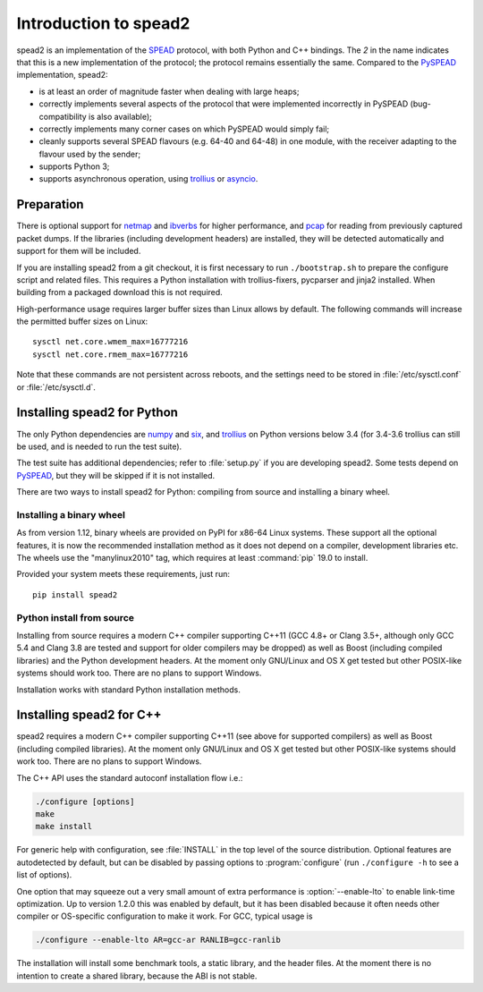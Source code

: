 Introduction to spead2
======================
spead2 is an implementation of the SPEAD_ protocol, with both Python and C++
bindings. The *2* in the name indicates that this is a new implementation of
the protocol; the protocol remains essentially the same. Compared to the
PySPEAD_ implementation, spead2:

- is at least an order of magnitude faster when dealing with large heaps;
- correctly implements several aspects of the protocol that were implemented
  incorrectly in PySPEAD (bug-compatibility is also available);
- correctly implements many corner cases on which PySPEAD would simply fail;
- cleanly supports several SPEAD flavours (e.g. 64-40 and 64-48) in one
  module, with the receiver adapting to the flavour used by the sender;
- supports Python 3;
- supports asynchronous operation, using trollius_ or asyncio_.

.. _SPEAD: https://casper.berkeley.edu/wiki/SPEAD
.. _PySPEAD: https://github.com/ska-sa/PySPEAD/
.. _trollius: http://trollius.readthedocs.io/
.. _asyncio: https://docs.python.org/3/library/asyncio.html

Preparation
-----------
There is optional support for netmap_ and ibverbs_ for higher performance, and
pcap_ for reading from previously captured packet dumps. If the libraries
(including development headers) are installed, they will be detected
automatically and support for them will be included.

.. _netmap: https://github.com/luigirizzo/netmap
.. _ibverbs: https://www.openfabrics.org/downloads/libibverbs/README.html
.. _pcap: http://www.tcpdump.org/

If you are installing spead2 from a git checkout, it is first necessary to run
``./bootstrap.sh`` to prepare the configure script and related files. This
requires a Python installation with trollius-fixers, pycparser and jinja2
installed. When building from a packaged download this is not required.

High-performance usage requires larger buffer sizes than Linux allows by
default. The following commands will increase the permitted buffer sizes on
Linux::

    sysctl net.core.wmem_max=16777216
    sysctl net.core.rmem_max=16777216

Note that these commands are not persistent across reboots, and the settings
need to be stored in :file:`/etc/sysctl.conf` or :file:`/etc/sysctl.d`.

Installing spead2 for Python
----------------------------
The only Python dependencies are numpy_ and six_, and trollius_ on Python
versions below 3.4 (for 3.4-3.6 trollius can still be used, and is needed to
run the test suite).

The test suite has additional dependencies; refer to
:file:`setup.py` if you are developing spead2.
Some tests depend on PySPEAD_, but they will be skipped if it is not
installed.

There are two ways to install spead2 for Python: compiling from source and
installing a binary wheel.

.. _numpy: http://www.numpy.org
.. _six: https://pythonhosted.org/six/

Installing a binary wheel
^^^^^^^^^^^^^^^^^^^^^^^^^
As from version 1.12, binary wheels are provided on PyPI for x86-64 Linux
systems. These support all the optional features, it is now the recommended
installation method as it does not depend on a compiler, development
libraries etc. The wheels use the "manylinux2010" tag, which requires at least
:command:`pip` 19.0 to install.

Provided your system meets these requirements, just run::

    pip install spead2

Python install from source
^^^^^^^^^^^^^^^^^^^^^^^^^^
Installing from source requires a modern C++ compiler supporting C++11 (GCC
4.8+ or Clang 3.5+, although only GCC 5.4 and Clang 3.8 are tested and support
for older compilers may be dropped) as well as Boost (including compiled
libraries) and the Python development headers. At the moment only GNU/Linux and
OS X get tested but other POSIX-like systems should work too. There are no
plans to support Windows.

Installation works with standard Python installation methods.

Installing spead2 for C++
-------------------------
spead2 requires a modern C++ compiler supporting C++11 (see above for supported
compilers) as well as Boost (including compiled libraries). At the moment only
GNU/Linux and OS X get tested but other POSIX-like systems should work too.
There are no plans to support Windows.

The C++ API uses the standard autoconf installation flow i.e.:

.. code-block:: sh

    ./configure [options]
    make
    make install

For generic help with configuration, see :file:`INSTALL` in the top level of
the source distribution. Optional features are autodetected by default, but can
be disabled by passing options to :program:`configure` (run ``./configure -h``
to see a list of options).

One option that may squeeze out a very small amount of extra performance is
:option:`--enable-lto` to enable link-time optimization. Up to version 1.2.0
this was enabled by default, but it has been disabled because it often needs
other compiler or OS-specific configuration to make it work. For GCC, typical
usage is

.. code-block:: sh

    ./configure --enable-lto AR=gcc-ar RANLIB=gcc-ranlib

The installation will install some benchmark tools, a static library, and the
header files. At the moment there is no intention to create a shared library,
because the ABI is not stable.
